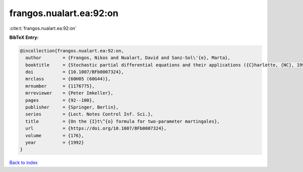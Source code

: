frangos.nualart.ea:92:on
========================

:cite:t:`frangos.nualart.ea:92:on`

**BibTeX Entry:**

.. code-block:: bibtex

   @incollection{frangos.nualart.ea:92:on,
     author        = {Frangos, Nikos and Nualart, David and Sanz-Sol\'{e}, Marta},
     booktitle     = {Stochastic partial differential equations and their applications ({C}harlotte, {NC}, 1991)},
     doi           = {10.1007/BFb0007324},
     mrclass       = {60H05 (60G44)},
     mrnumber      = {1176775},
     mrreviewer    = {Peter Imkeller},
     pages         = {92--100},
     publisher     = {Springer, Berlin},
     series        = {Lect. Notes Control Inf. Sci.},
     title         = {On the {I}t\^{o} formula for two-parameter martingales},
     url           = {https://doi.org/10.1007/BFb0007324},
     volume        = {176},
     year          = {1992}
   }

`Back to index <../By-Cite-Keys.html>`_
